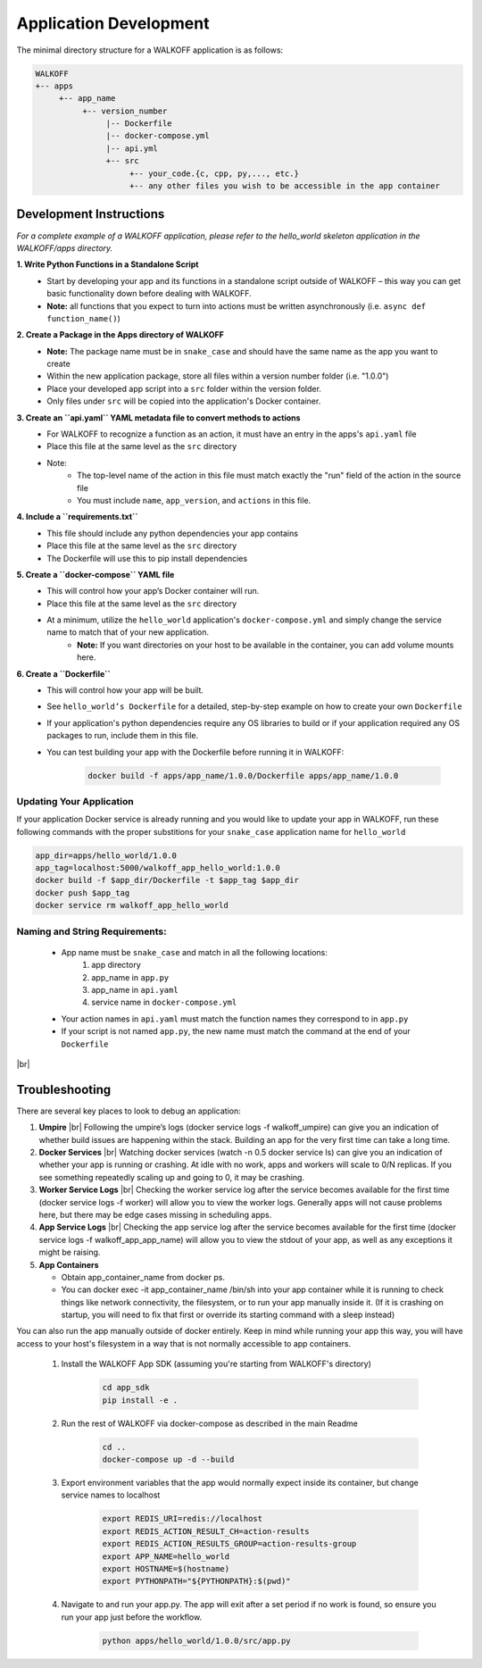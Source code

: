 .. _apps:

.. |br| raw:: html

   <br />

Application Development
========================

The minimal directory structure for a WALKOFF application is as follows:

.. code-block:: console

        WALKOFF
        +-- apps
             +-- app_name
                  +-- version_number
                       |-- Dockerfile
                       |-- docker-compose.yml
                       |-- api.yml
                       +-- src
                            +-- your_code.{c, cpp, py,..., etc.}
                            +-- any other files you wish to be accessible in the app container

Development Instructions
-------------------------
*For a complete example of a WALKOFF application, please refer to the hello_world skeleton application in the WALKOFF/apps directory.*

**1. Write Python Functions in a Standalone Script**
    * Start by developing your app and its functions in a standalone script outside of WALKOFF – this way you can get basic functionality down before dealing with WALKOFF.
    * **Note:** all functions that you expect to turn into actions must be written asynchronously (i.e. ``async def function_name()``)

**2. Create a Package in the Apps directory of WALKOFF**
    *  **Note:** The package name must be in ``snake_case`` and should have the same name as the app you want to create
    * Within the new application package, store all files within a version number folder (i.e. "1.0.0")
    * Place your developed app script into a ``src`` folder within the version folder.
    * Only files under ``src`` will be copied into the application's Docker container.

**3. Create an ``api.yaml`` YAML metadata file to convert methods to actions**
    * For WALKOFF to recognize a function as an action, it must have an entry in the apps's ``api.yaml`` file
    * Place this file at the same level as the ``src`` directory
    * Note:
        * The top-level name of the action in this file must match exactly the "run" field of the action in the source file
        * You must include ``name``, ``app_version``, and ``actions`` in this file.

**4. Include a ``requirements.txt``**
    * This file should include any python dependencies your app contains
    * Place this file at the same level as the ``src`` directory
    * The Dockerfile will use this to pip install dependencies

**5. Create a ``docker-compose`` YAML file**
    * This will control how your app’s Docker container will run.
    * Place this file at the same level as the ``src`` directory
    * At a minimum, utilize the ``hello_world`` application's ``docker-compose.yml`` and simply change the service name to match that of your new application.
        * **Note:** If you want directories on your host to be available in the container, you can add volume mounts here.

**6. Create a ``Dockerfile``**
    * This will control how your app will be built.
    * See ``hello_world’s Dockerfile`` for a detailed, step-by-step example on how to create your own ``Dockerfile``
    * If your application's python dependencies require any OS libraries to build or if your application required any OS packages to run, include them in this file.
    * You can test building your app with the Dockerfile before running it in WALKOFF:

        .. code-block:: console

                docker build -f apps/app_name/1.0.0/Dockerfile apps/app_name/1.0.0

Updating Your Application 
''''''''''''''''''''''''''''
If your application Docker service is already running and you would like to update your app in WALKOFF, run these following commands with the proper substitions for your ``snake_case`` application name for ``hello_world``

.. code-block:: console
	
	app_dir=apps/hello_world/1.0.0
	app_tag=localhost:5000/walkoff_app_hello_world:1.0.0
	docker build -f $app_dir/Dockerfile -t $app_tag $app_dir
	docker push $app_tag
	docker service rm walkoff_app_hello_world

Naming and String Requirements:
'''''''''''''''''''''''''''''''''
    * App name must be ``snake_case`` and match in all the following locations:
        #. app directory
        #. app_name in ``app.py``
        #. app_name in ``api.yaml``
        #. service name in ``docker-compose.yml``
    * Your action names in ``api.yaml`` must match the function names they correspond to in ``app.py``
    * If your script is not named ``app.py``, the new name must match the command at the end of your ``Dockerfile``

|br|

Troubleshooting
----------------
There are several key places to look to debug an application:

1.  **Umpire**
    |br| Following the umpire’s logs (docker service logs -f walkoff_umpire) can give you an indication of whether build issues are happening within the stack. Building an app for the very first time can take a long time.

2.  **Docker Services**
    |br| Watching docker services (watch -n 0.5 docker service ls) can give you an indication of whether your app is running or crashing. At idle with no work, apps and workers will scale to 0/N replicas. If you see something repeatedly scaling up and going to 0, it may be crashing.

3.  **Worker Service Logs**
    |br| Checking the worker service log after the service becomes available for the first time (docker service logs -f worker) will allow you to view the worker logs. Generally apps will not cause problems here, but there may be edge cases missing in scheduling apps.

4.  **App Service Logs**
    |br| Checking the app service log after the service becomes available for the first time (docker service logs -f walkoff_app_app_name) will allow you to view the stdout of your app, as well as any exceptions it might be raising.
	
5.  **App Containers**

    * Obtain app_container_name from docker ps.
    * You can docker exec -it app_container_name /bin/sh into your app container while it is running to check things like network connectivity, the filesystem, or to run your app manually inside it. (If it is crashing on startup, you will need to fix that first or override its starting command with a sleep instead)

You can also run the app manually outside of docker entirely. Keep in mind while running your app this way, you will have access to your host's filesystem in a way that is not normally accessible to app containers.

    1. Install the WALKOFF App SDK (assuming you're starting from WALKOFF's directory)

        .. code-block:: console

                cd app_sdk
                pip install -e .

    2. Run the rest of WALKOFF via docker-compose as described in the main Readme

        .. code-block:: console

                cd ..
                docker-compose up -d --build

    3. Export environment variables that the app would normally expect inside its container, but change service names to localhost

        .. code-block:: console

                export REDIS_URI=redis://localhost
                export REDIS_ACTION_RESULT_CH=action-results
                export REDIS_ACTION_RESULTS_GROUP=action-results-group
                export APP_NAME=hello_world
                export HOSTNAME=$(hostname)
                export PYTHONPATH="${PYTHONPATH}:$(pwd)"

    4. Navigate to and run your app.py. The app will exit after a set period if no work is found, so ensure you run your app just before the workflow.

        .. code-block:: console

                python apps/hello_world/1.0.0/src/app.py



